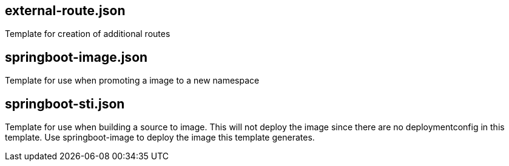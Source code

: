 == external-route.json
Template for creation of additional routes

== springboot-image.json
Template for use when promoting a image to a new namespace

== springboot-sti.json
Template for use when building a source to image.
This will not deploy the image since there are no deploymentconfig in this template.
Use springboot-image to deploy the image this template generates.
